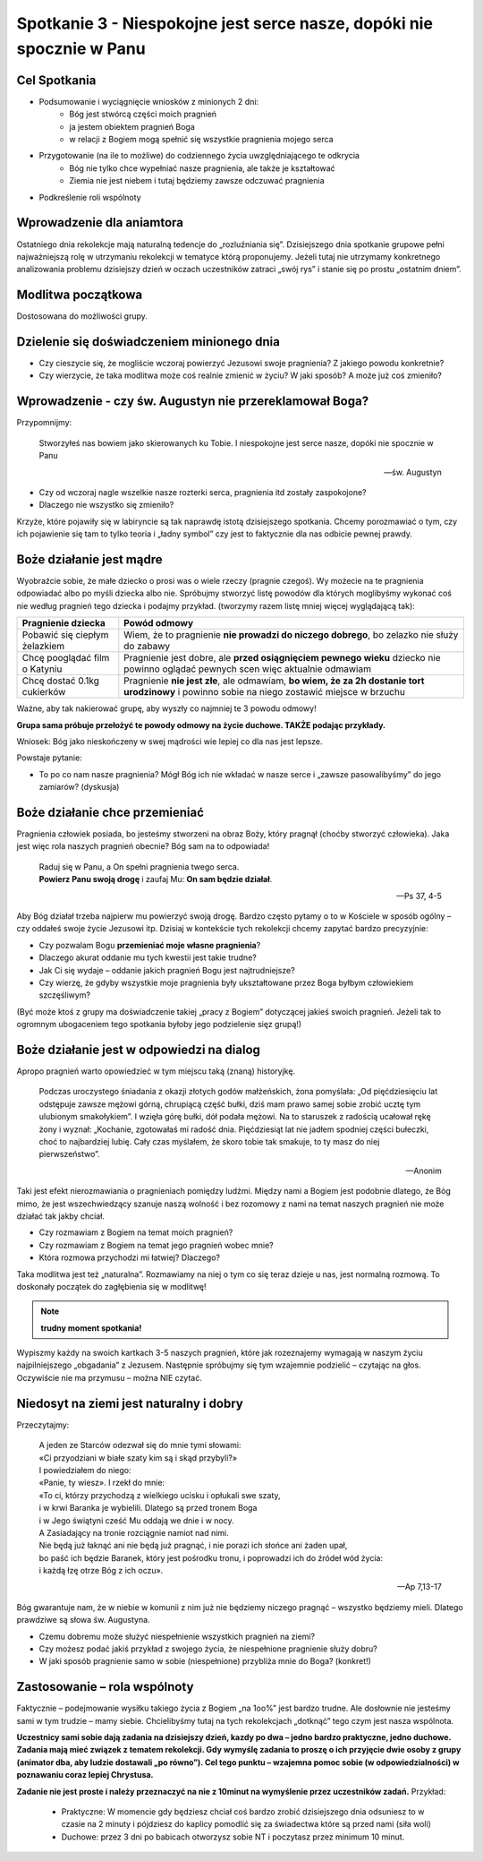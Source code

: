 **********************************************************************
Spotkanie 3 - Niespokojne jest serce nasze, dopóki nie spocznie w Panu
**********************************************************************

=====================================
Cel Spotkania
=====================================

* Podsumowanie i wyciągnięcie wniosków z minionych 2 dni:
   * Bóg jest stwórcą części moich pragnień
   * ja jestem obiektem pragnień Boga
   * w relacji z Bogiem mogą spełnić się wszystkie pragnienia mojego serca
* Przygotowanie (na ile to możliwe) do codziennego życia uwzględniającego te odkrycia
   * Bóg nie tylko chce wypełniać nasze pragnienia, ale także je kształtować
   * Ziemia nie jest niebem i tutaj będziemy zawsze odczuwać pragnienia
* Podkreślenie roli wspólnoty

=====================================
Wprowadzenie dla aniamtora
=====================================

Ostatniego dnia rekolekcje mają naturalną tedencje do „rozluźniania się”. Dzisiejszego dnia spotkanie grupowe pełni najważniejszą rolę w utrzymaniu rekolekcji w tematyce którą proponujemy. Jeżeli tutaj nie utrzymamy konkretnego analizowania problemu dzisiejszy dzień w oczach uczestników zatraci „swój rys” i stanie się po prostu „ostatnim dniem”.

=====================================
Modlitwa początkowa
=====================================

Dostosowana do możliwości grupy.

===========================================
Dzielenie się doświadczeniem minionego dnia
===========================================

* Czy cieszycie się, że mogliście wczoraj powierzyć Jezusowi swoje pragnienia? Z jakiego powodu konkretnie?

* Czy wierzycie, że taka modlitwa może coś realnie zmienić w życiu? W jaki sposób? A może już coś zmieniło?

========================================================
Wprowadzenie - czy św. Augustyn nie przereklamował Boga?
========================================================

Przypomnijmy:

   Stworzyłeś nas bowiem jako skierowanych ku Tobie. I niespokojne jest serce nasze, dopóki nie spocznie w Panu

   -- św. Augustyn

* Czy od wczoraj nagle wszelkie nasze rozterki serca, pragnienia itd zostały zaspokojone?

* Dlaczego nie wszystko się zmieniło?

Krzyże, które pojawiły się w labiryncie są tak naprawdę istotą dzisiejszego spotkania. Chcemy porozmawiać o tym, czy ich pojawienie się tam to tylko teoria i „ładny symbol” czy jest to faktycznie dla nas odbicie pewnej prawdy.

========================================================
Boże działanie jest mądre
========================================================

Wyobraźcie sobie, że małe dziecko o prosi was o wiele rzeczy (pragnie czegoś). Wy możecie na te pragnienia odpowiadać albo po myśli dziecka albo nie. Spróbujmy stworzyć listę powodów dla których moglibyśmy wykonać coś nie według pragnień tego dziecka i podajmy przykład. (tworzymy razem listę mniej więcej wyglądającą tak):

+--------------------------+----------------------------+
|     Pragnienie dziecka   |    Powód odmowy            |
+==========================+============================+
|  Pobawić się ciepłym     | Wiem, że to pragnienie     |
|  żelazkiem               | **nie prowadzi do niczego  |
|                          | dobrego**, bo zelazko nie  |
|                          | służy do zabawy            |
+--------------------------+----------------------------+
|  Chcę pooglądać film     | Pragnienie jest dobre,     |
|  o Katyniu               | ale **przed osiągnięciem   |
|                          | pewnego wieku** dziecko    |
|                          | nie powinno oglądać        |
|                          | pewnych scen więc          |
|                          | aktualnie odmawiam         |
+--------------------------+----------------------------+
|  Chcę dostać 0.1kg       | Pragnienie **nie jest      |
|  cukierków               | złe**, ale odmawiam,       |
|                          | **bo wiem, że za 2h        |
|                          | dostanie tort urodzinowy** |
|                          | i powinno sobie na niego   |
|                          | zostawić miejsce w brzuchu |
+--------------------------+----------------------------+

Ważne, aby tak nakierować grupę, aby wyszły co najmniej te 3 powodu odmowy!

**Grupa sama próbuje przełożyć te powody odmowy na życie duchowe. TAKŻE podając przykłady.**

Wniosek: Bóg jako nieskończeny w swej mądrości wie lepiej co dla nas jest lepsze.

Powstaje pytanie:

* To po co nam nasze pragnienia? Mógł Bóg ich nie wkładać w nasze serce i „zawsze pasowalibyśmy” do jego zamiarów? (dyskusja)

========================================================
Boże działanie chce przemieniać
========================================================

Pragnienia człowiek posiada, bo jesteśmy stworzeni na obraz Boży, który pragnął (choćby stworzyć człowieka). Jaka jest więc rola naszych pragnień obecnie? Bóg sam na to odpowiada!

   | Raduj się w Panu, a On spełni pragnienia twego serca.
   | **Powierz Panu swoją drogę** i zaufaj Mu: **On sam będzie działał**.

   -- Ps 37, 4-5

Aby Bóg działał trzeba najpierw mu powierzyć swoją drogę. Bardzo często pytamy o to w Kościele w sposób ogólny – czy oddałeś swoje życie Jezusowi itp. Dzisiaj w kontekście tych rekolekcji chcemy zapytać bardzo precyzyjnie:

* Czy pozwalam Bogu **przemieniać moje własne pragnienia**?

* Dlaczego akurat oddanie mu tych kwestii jest takie trudne?

* Jak Ci się wydaje – oddanie jakich pragnień Bogu jest najtrudniejsze?

* Czy wierzę, że gdyby wszystkie moje pragnienia były ukształtowane przez Boga byłbym człowiekiem szczęśliwym?

(Być może ktoś z grupy ma doświadczenie takiej „pracy z Bogiem” dotyczącej jakieś swoich pragnień. Jeżeli tak to ogromnym ubogaceniem tego spotkania byłoby jego podzielenie sięz grupą!)

========================================================
Boże działanie jest w odpowiedzi na dialog
========================================================

Apropo pragnień warto opowiedzieć w tym miejscu taką (znaną) historyjkę.

   Podczas uroczystego śniadania z okazji złotych godów małżeńskich, żona pomyślała: „Od pięćdziesięciu lat odstępuje zawsze mężowi górną, chrupiącą część bułki, dziś mam prawo samej sobie zrobić ucztę tym ulubionym smakołykiem”. I wzięła górę bułki, dół podała mężowi. Na to staruszek z radością ucałował rękę żony i wyznał: „Kochanie, zgotowałaś mi radość dnia. Pięćdziesiąt lat nie jadłem spodniej części bułeczki, choć to najbardziej lubię. Cały czas myślałem, że skoro tobie tak smakuje, to ty masz do niej pierwszeństwo”.

   -- Anonim

Taki jest efekt nierozmawiania o pragnieniach pomiędzy ludźmi. Między nami a Bogiem jest podobnie dlatego, że Bóg mimo, że jest wszechwiedzący szanuje naszą wolność i bez rozomowy z nami na temat naszych pragnień nie może działać tak jakby chciał.

* Czy rozmawiam z Bogiem na temat moich pragnień?

* Czy rozmawiam z Bogiem na temat jego pragnień wobec mnie?

* Która rozmowa przychodzi mi łatwiej? Dlaczego?

Taka modlitwa jest też „naturalna”. Rozmawiamy na niej o tym co się teraz dzieje u nas, jest normalną rozmową. To doskonały początek do zagłębienia się w modlitwę!

.. note:: **trudny moment spotkania!**

Wypiszmy każdy na swoich kartkach 3-5 naszych pragnień, które jak rozeznajemy wymagają w naszym życiu najpilniejszego „obgadania” z Jezusem. Następnie spróbujmy się tym wzajemnie podzielić – czytając na głos. Oczywiście nie ma przymusu – można NIE czytać.

========================================================
Niedosyt na ziemi jest naturalny i dobry
========================================================

Przeczytajmy:

   | A jeden ze Starców odezwał się do mnie tymi słowami:
   | «Ci przyodziani w białe szaty kim są i skąd przybyli?»
   | I powiedziałem do niego:
   | «Panie, ty wiesz». I rzekł do mnie:
   | «To ci, którzy przychodzą z wielkiego ucisku i opłukali swe szaty,
   | i w krwi Baranka je wybielili. Dlatego są przed tronem Boga
   | i w Jego świątyni cześć Mu oddają we dnie i w nocy.
   | A Zasiadający na tronie rozciągnie namiot nad nimi.
   | Nie będą już łaknąć ani nie będą już pragnąć, i nie porazi ich słońce ani żaden upał,
   | bo paść ich będzie Baranek, który jest pośrodku tronu, i poprowadzi ich do źródeł wód życia:
   | i każdą łzę otrze Bóg z ich oczu».

   -- Ap 7,13-17

Bóg gwarantuje nam, że w niebie w komunii z nim już nie będziemy niczego pragnąć – wszystko będziemy mieli. Dlatego prawdziwe są słowa św. Augustyna.

* Czemu dobremu może służyć niespełnienie wszystkich pragnień na ziemi?

* Czy możesz podać jakiś przykład z swojego życia, że niespełnione pragnienie służy dobru?

* W jaki sposób pragnienie samo w sobie (niespełnione) przybliża mnie do Boga? (konkret!)

========================================================
Zastosowanie – rola wspólnoty
========================================================

Faktycznie – podejmowanie wysiłku takiego życia z Bogiem „na 1oo%” jest bardzo trudne. Ale dosłownie nie jesteśmy sami w tym trudzie – mamy siebie. Chcielibyśmy tutaj na tych rekolekcjach „dotknąć” tego czym jest nasza wspólnota.

**Uczestnicy sami sobie dają zadania na dzisiejszy dzień, kazdy po dwa – jedno bardzo praktyczne, jedno duchowe. Zadania mają mieć związek z tematem rekolekcji. Gdy wymyślę zadania to proszę o ich przyjęcie dwie osoby z grupy (animator dba, aby ludzie dostawali „po równo”). Cel tego punktu – wzajemna pomoc sobie (w odpowiedzialności) w poznawaniu coraz lepiej Chrystusa.**

**Zadanie nie jest proste i należy przeznaczyć na nie z 10minut na wymyślenie przez uczestników zadań.** Przykład:

   * Praktyczne: W momencie gdy będziesz chciał coś bardzo zrobić dzisiejszego dnia odsuniesz to w czasie na 2 minuty i pójdziesz do kaplicy pomodlić się za świadectwa które są przed nami (siła woli)

   * Duchowe: przez 3 dni po babicach otworzysz sobie NT i poczytasz przez minimum 10 minut.
